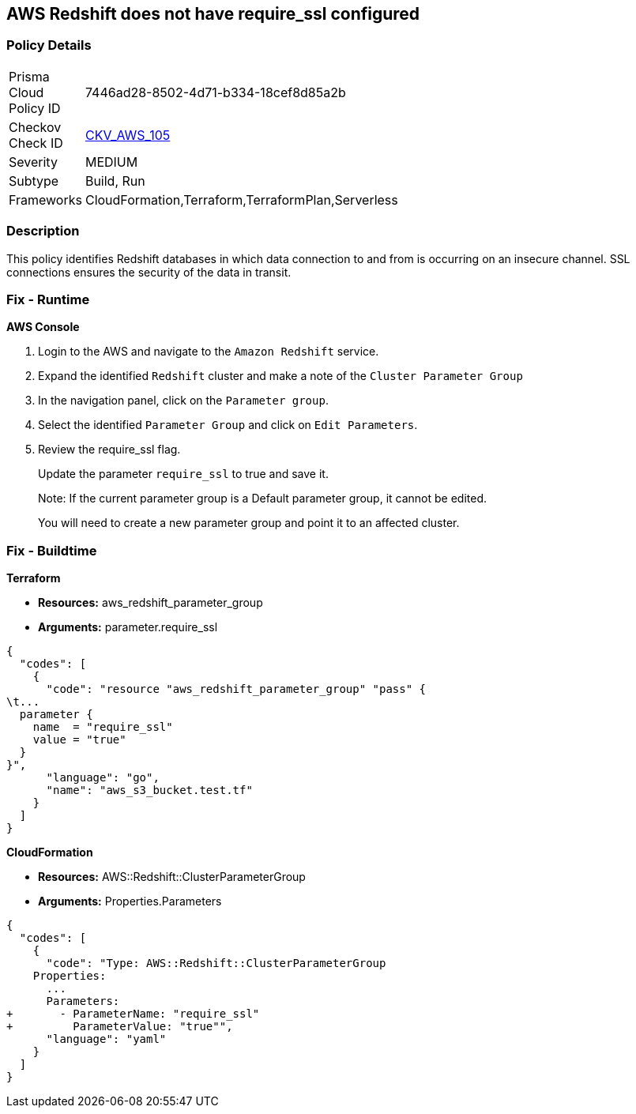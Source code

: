 == AWS Redshift does not have require_ssl configured


=== Policy Details 

[width=45%]
[cols="1,1"]
|=== 
|Prisma Cloud Policy ID 
| 7446ad28-8502-4d71-b334-18cef8d85a2b

|Checkov Check ID 
| https://github.com/bridgecrewio/checkov/tree/master/checkov/terraform/checks/resource/aws/RedShiftSSL.py[CKV_AWS_105]

|Severity
|MEDIUM

|Subtype
|Build, Run

|Frameworks
|CloudFormation,Terraform,TerraformPlan,Serverless

|=== 



=== Description 


This policy identifies Redshift databases in which data connection to and from is occurring on an insecure channel.
SSL connections ensures the security of the data in transit.

=== Fix - Runtime


*AWS Console* 



. Login to the AWS and navigate to the `Amazon Redshift` service.

. Expand the identified `Redshift` cluster and make a note of the `Cluster Parameter Group`

. In the navigation panel, click on the `Parameter group`.

. Select the identified `Parameter Group` and click on `Edit Parameters`.

. Review the require_ssl flag.
+
Update the parameter `require_ssl` to true and save it.
+
Note: If the current parameter group is a Default parameter group, it cannot be edited.
+
You will need to create a new parameter group and point it to an affected cluster.

=== Fix - Buildtime


*Terraform* 


* *Resources:* aws_redshift_parameter_group
* *Arguments:*  parameter.require_ssl


[source,go]
----
{
  "codes": [
    {
      "code": "resource "aws_redshift_parameter_group" "pass" {
\t...
  parameter {
    name  = "require_ssl"
    value = "true"
  }
}",
      "language": "go",
      "name": "aws_s3_bucket.test.tf"
    }
  ]
}
----


*CloudFormation* 


* *Resources:* AWS::Redshift::ClusterParameterGroup
* *Arguments:*  Properties.Parameters


[source,yaml]
----
{
  "codes": [
    {
      "code": "Type: AWS::Redshift::ClusterParameterGroup
    Properties:
      ...
      Parameters:
+       - ParameterName: "require_ssl"
+         ParameterValue: "true"",
      "language": "yaml"
    }
  ]
}
----
